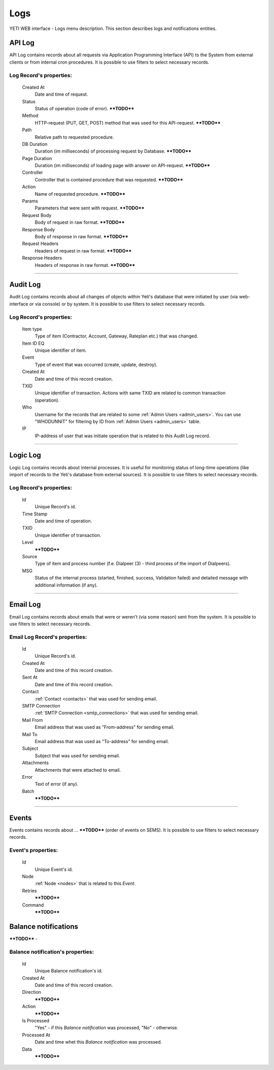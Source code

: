 ====
Logs
====

YETI WEB interface - Logs menu description. This section describes logs and notifications entities.


API Log
~~~~~~~

API Log contains records about all requests via Application Programming Interface (API) to the System from external clients or from internal cron procedures. It is possible to use filters to select necessary records.

**Log Record**'s properties:
````````````````````````````
    Created At
        Date and time of request.
    Status
        Status of operation (code of error). ****TODO****
    Method
        HTTP-request (PUT, GET, POST) method that was used for this API-request. ****TODO****
    Path
        Relative path to requested procedure.
    DB Duration
        Duration (im milliseconds) of processing request by Database. ****TODO****
    Page Duration
        Duration (im milliseconds) of loading page with answer on API-request. ****TODO****
    Controller
        Controller that is contained procedure that was requested. ****TODO****
    Action
        Name of requested procedure. ****TODO****
    Params
        Parameters that were sent with request. ****TODO****
    Request Body
        Body of request in raw format. ****TODO****
    Response Body
        Body of response in raw format. ****TODO****
    Request Headers
        Headers of request in raw format. ****TODO****
    Response Headers
        Headers of response in raw format. ****TODO****


----

Audit Log
~~~~~~~~~

Audit Log contains records about all changes of objects within Yeti's database that were initiated by user (via web-interface or via console) or by system. It is possible to use filters to select necessary records.

**Log Record**'s properties:
````````````````````````````
    Item type
        Type of item (Contractor, Account, Gateway, Rateplan etc.) that was changed.
    Item ID EQ
        Unique identifier of item.
    Event
        Type of event that was occurred (create, update, destroy).
    Created At
        Date and time of this record creation.
    TXID
        Unique identifier of transaction. Actions with same TXID are related to common transaction (operation).
    Who
        Username for the records that are related to some :ref:`Admin Users <admin_users>`. You can use "WHODUNNIT" for filtering by ID from :ref:`Admin Users <admin_users>` table.
    IP
        IP-address of user that was initiate operation that is related to this Audit Log record.

----

Logic Log
~~~~~~~~~

Logic Log contains records about internal processes. It is useful for monitoring status of long-time operations (like import of records to the Yeti's database from external sources). It is possible to use filters to select necessary records.

**Log Record**'s properties:
````````````````````````````
    Id
       Unique Record's id.
    Time Stamp
        Date and time of operation.
    TXID
        Unique identifier of transaction.
    Level
        ****TODO****
    Source
        Type of item and process number (f.e. Dialpeer (3) - third process of the import of Dialpeers).
    MSG
        Status of the internal process (started, finished, success, Validation failed) and detailed message with additional information (if any).

----

Email Log
~~~~~~~~~

Email Log contains records about emails that were or weren't (via some reason) sent from the system. It is possible to use filters to select necessary records.

**Email Log Record**'s properties:
``````````````````````````````````
    Id
       Unique Record's id.
    Created At
        Date and time of this record creation.
    Sent At
        Date and time of this record creation.
    Contact
        :ref:`Contact <contacts>` that was used for sending email.
    SMTP Connection
        :ref:`SMTP Connection <smtp_connections>` that was used for sending email.
    Mail From
        Email address that was used as "From-address" for sending email.
    Mail To
        Email address that was used as "To-address" for sending email.
    Subject
        Subject that was used for sending email.
    Attachments
        Attachments that were attached to email.
    Error
        Text of error (if any).
    Batch
        ****TODO****

----

Events
~~~~~~

Events contains records about ... ****TODO**** (order of events on SEMS). It is possible to use filters to select necessary records.

**Event**'s properties:
```````````````````````
    Id
       Unique Event's id.
    Node
        :ref:`Node <nodes>` that is related to this *Event*.
    Retries
        ****TODO****
    Command
        ****TODO****

Balance notifications
~~~~~~~~~~~~~~~~~~~~~
****TODO**** -

**Balance notification**'s properties:
``````````````````````````````````````
    Id
       Unique Balance notification's id.
    Created At
       Date and time of this record creation.
    Direction
        ****TODO****
    Action
        ****TODO****
    Is Processed
        "Yes" - if this *Balance notification* was processed, "No" - otherwise.
    Processed At
       Date and time whet this *Balance notification* was processed.
    Data
        ****TODO****